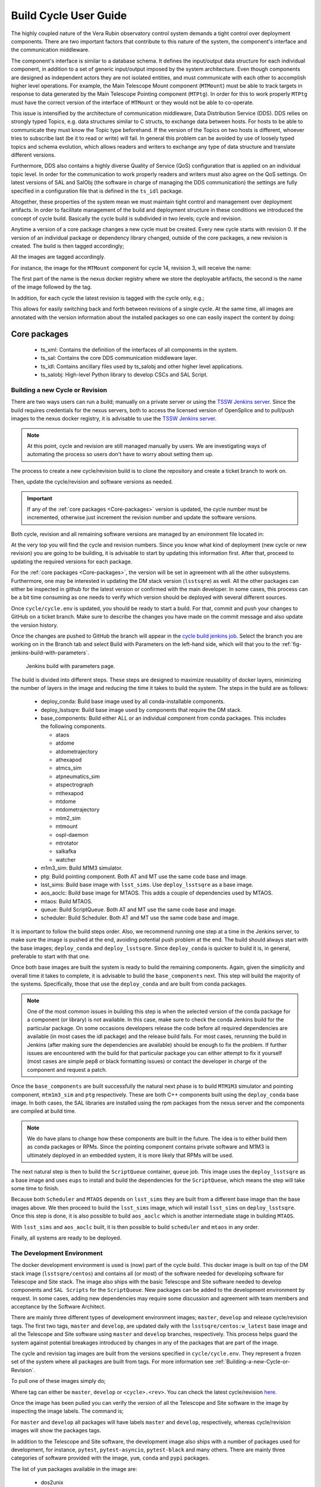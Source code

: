 
.. Fill out data so contacts section below is auto-populated
.. add name and email between the *'s below e.g. *Marie Smith <msmith@lsst.org>*
.. |CSC_developer| replace::  *Tiago Ribeiro*
.. |CSC_product_owner| replace:: *Tiago Ribeiro*

.. _User_Guide:

#######################
Build Cycle User Guide
#######################

.. Update links and labels below
.. image:: https://img.shields.io/badge/GitHub-ts_cycle_build-green.svg
    :target: https://github.com/lsst-ts/ts_cycle_build
.. image:: https://img.shields.io/badge/Jenkins-ts_cycle_build-green.svg
    :target: https://tssw-ci.lsst.org/view/CSC_Docker/job/cycleBuild/
.. image:: https://img.shields.io/badge/Jira-ts_cycle_build.svg
    :target: https://jira.lsstcorp.org/issues/?jql=labels+%3D+ts_cycle_build

The highly coupled nature of the Vera Rubin observatory control system demands a tight control over deployment components.
There are two important factors that contribute to this nature of the system, the component's interface and the communication middleware.

The component's interface is similar to a database schema.
It defines the input/output data structure for each individual component, in addition to a set of generic input/output imposed by the system architecture.
Even though components are designed as independent actors they are not isolated entities, and must communicate with each other to accomplish higher level operations.
For example, the Main Telescope Mount component (``MTMount``) must be able to track targets in response to data generated by the Main Telescope Pointing component (``MTPtg``).
In order for this to work properly ``MTPtg`` must have the correct version of the interface of ``MTMount`` or they would not be able to co-operate.

This issue is intensified by the architecture of communication middleware, Data Distribution Service (DDS).
DDS relies on strongly typed Topics, e.g. data structures similar to C structs, to exchange data between hosts.
For hosts to be able to communicate they must know the Topic type beforehand.
If the version of the Topics on two hosts is different, whoever tries to subscribe last (be it to read or write) will fail.
In general this problem can be avoided by use of loosely typed topics and schema evolution, which allows readers and writers to exchange any type of data structure and translate different versions.

Furthermore, DDS also contains a highly diverse Quality of Service (QoS) configuration that is applied on an individual topic level.
In order for the communication to work properly readers and writers must also agree on the QoS settings.
On latest versions of SAL and SalObj (the software in charge of managing the DDS communication) the settings are fully specified in a configuration file that is defined in the ``ts_idl`` package.

Altogether, these properties of the system mean we must maintain tight control and management over deployment artifacts.
In order to facilitate management of the build and deployment structure in these conditions we introduced the concept of cycle build.
Basically the cycle build is subdivided in two levels; cycle and revision.

Anytime a version of a core package changes a new cycle must be created.
Every new cycle starts with revision 0.
If the version of an individual package or dependency library changed, outside of the core packages, a new revision is created.
The build is then tagged accordingly;

.. prompt:: bash

  c<cycle-number>.<revision>

All the images are tagged accordingly.

For instance, the image for the ``MTMount`` component for cycle 14, revision 3, will receive the name:

.. prompt:: bash

  ts-dockerhub.lsst.org/mtmount:c0014.003

The first part of the name is the nexus docker registry where we store the deployable artifacts, the second is the name of the image followed by the tag.

In addition, for each cycle the latest revision is tagged with the cycle only, e.g.;

.. prompt:: bash

  ts-dockerhub.lsst.org/mtmount:c0014

This allows for easily switching back and forth between revisions of a single cycle.
At the same time, all images are annotated with the version information about the installed packages so one can easily inspect the content by doing:

.. prompt:: bash

  docker image inspect -f {{.Config.Labels}} ts-dockerhub.lsst.org/mtmount:c<cycle-number>.<revision>

.. _Core-packages:

Core packages
-------------

  - ts_xml: Contains the definition of the interfaces of all components in the system.
  - ts_sal: Contains the core DDS communication middleware layer.
  - ts_idl: Contains ancillary files used by ts_salobj and other higher level applications.
  - ts_salobj: High-level Python library to develop CSCs and SAL Script.


.. _Building-a-new-Cycle-or-Revision:

Building a new Cycle or Revision
================================

There are two ways users can run a build; manually on a private server or using the `TSSW Jenkins server`_.
Since the build requires credentials for the nexus servers, both to access the licensed version of OpenSplice and to pull/push images to the nexus docker registry, it is advisable to use the `TSSW Jenkins server`_.

.. _TSSW Jenkins server: https://tssw-ci.lsst.org

.. note::

  At this point, cycle and revision are still managed manually by users.
  We are investigating ways of automating the process so users don't have to worry about setting them up.

The process to create a new cycle/revision build is to clone the repository and create a ticket branch to work on.

.. prompt:: bash

  git clone https://github.com/lsst-ts/ts_cycle_build.git
  cd ts_cycle_build/
  git checkout tickets/DM-XXXXX

Then, update the cycle/revision and software versions as needed.

.. important::

  If any of the :ref:`core packages <Core-packages>` version is updated, the cycle number must be incremented, otherwise just increment the revision number and update the software versions.

Both cycle, revision and all remaining software versions are managed by an environment file located in:

.. prompt:: bash

  cycle/cycle.env

At the very top you will find the cycle and revision numbers.
Since you know what kind of deployment (new cycle or new revision) you are going to be building, it is advisable to start by updating this information first.
After that, proceed to updating the required versions for each package.

For the :ref:`core packages <Core-packages>`, the version will be set in agreement with all the other subsystems.
Furthermore, one may be interested in updating the DM stack version (``lsstsqre``) as well.
All the other packages can either be inspected in github for the latest version or confirmed with the main developer.
In some cases, this process can be a bit time consuming as one needs to verify which version should be deployed with several different sources.

Once ``cycle/cycle.env`` is updated, you should be ready to start a build.
For that, commit and push your changes to GitHub on a ticket branch.
Make sure to describe the changes you have made on the commit message and also update the version history.

Once the changes are pushed to GitHub the branch will appear in the `cycle build jenkins job`_.
Select the branch you are working on in the Branch tab and select Build with Parameters on the left-hand side, which will that you to the :ref:`fig-jenkins-build-with-parameters`.

.. _cycle build jenkins job: https://tssw-ci.lsst.org/view/CSC_Docker/job/cycleBuild/

.. figure:: /_static/JenkinsBuildWithParameters.png
   :name: fig-jenkins-build-with-parameters
   :target: ../_images/SingleProcessFig.png
   :alt: Jenkins build with parameters

   Jenkins build with parameters page.

The build is divided into different steps.
These steps are designed to maximize reusability of docker layers, minimizing the number of layers in the image and reducing the time it takes to build the system.
The steps in the build are as follows:

  - deploy_conda: Build base image used by all conda-installable components.
  - deploy_lsstsqre: Build base image used by components that require the DM stack.
  - base_components: Build either ALL or an individual component from conda packages. This includes the following components.

    - ataos
    - atdome
    - atdometrajectory
    - athexapod
    - atmcs_sim
    - atpneumatics_sim
    - atspectrograph
    - mthexapod
    - mtdome
    - mtdometrajectory
    - mtm2_sim
    - mtmount
    - ospl-daemon
    - mtrotator
    - salkafka
    - watcher

  - m1m3_sim: Build M1M3 simulator.
  - ptg: Build pointing component. Both AT and MT use the same code base and image.
  - lsst_sims: Build base image with ``lsst_sims``. Use ``deploy_lsstsqre`` as a base image.
  - aos_aoclc: Build base image for MTAOS. This adds a couple of dependencies used by MTAOS.
  - mtaos: Build MTAOS.
  - queue: Build ScriptQueue. Both AT and MT use the same code base and image.
  - scheduler: Build Scheduler. Both AT and MT use the same code base and image.

It is important to follow the build steps order.
Also, we recommend running one step at a time in the Jenkins server, to make sure the image is pushed at the end, avoiding potential push problem at the end.
The build should always start with the base images; ``deploy_conda`` and ``deploy_lsstsqre``.
Since ``deploy_conda`` is quicker to build it is, in general, preferable to start with that one.

Once both base images are built the system is ready to build the remaining components.
Again, given the simplicity and overall time it takes to complete, it is advisable to build the ``base_components`` next.
This step will build the majority of the systems.
Specifically, those that use the ``deploy_conda`` and are built from conda packages.

.. note::

  One of the most common issues in building this step is when the selected version of the conda package for a component (or library) is not available.
  In this case, make sure to check the conda Jenkins build for the particular package.
  On some occasions developers release the code before all required dependencies are available (in most cases the idl package) and the release build fails.
  For most cases, rerunning the build in Jenkins (after making sure the dependencies are available) should be enough to fix the problem.
  If further issues are encountered with the build for that particular package you can either attempt to fix it yourself (most cases are simple pep8 or black formatting issues) or contact the developer in charge of the component and request a patch.

Once the ``base_components`` are built successfully the natural next phase is to build ``MTM1M3`` simulator and pointing component, ``mtm1m3_sim`` and ``ptg`` respectively.
These are both C++ components built using the ``deploy_conda`` base image.
In both cases, the SAL libraries are installed using the rpm packages from the nexus server and the components are compiled at build time.

.. note::

  We do have plans to change how these components are built in the future.
  The idea is to either build them as conda packages or RPMs.
  Since the pointing component contains private software and M1M3 is ultimately deployed in an embedded system, it is more likely that RPMs will be used.

The next natural step is then to build the ``ScriptQueue`` container, ``queue`` job.
This image uses the ``deploy_lsstsqre`` as a base image and uses ``eups`` to install and build the dependencies for the ``ScriptQueue``, which means the step will take some time to finish.

Because both ``Scheduler`` and ``MTAOS`` depends on ``lsst_sims`` they are built from a different base image than the base images above.
We then proceed to build the ``lsst_sims`` image, which will install ``lsst_sims`` on ``deploy_lsstsqre``.
Once this step is done, it is also possible to build ``aos_aoclc`` which is another intermediate stage in building ``MTAOS``.

With ``lsst_sims`` and ``aos_aoclc`` built, it is then possible to build ``scheduler`` and ``mtaos`` in any order.

Finally, all systems are ready to be deployed.

.. _The-Development-Environment:

The Development Environment
===========================

The docker development environment is used is (now) part of the cycle build.
This docker image is built on top of the DM stack image (``lsstsqre/centos``) and contains all (or most) of the software needed for developing software for Telescope and Site stack.
The image also ships with the basic Telescope and Site software needed to develop components and ``SAL Scripts`` for the ``ScriptQueue``.
New packages can be added to the development environment by request.
In some cases, adding new dependencies may require some discussion and agreement with team members and acceptance by the Software Architect.

There are mainly three different types of development environment images; ``master``, ``develop`` and release cycle/revision tags.
The first two tags, ``master`` and ``develop``, are updated daily with the ``lsstsqre/centos:w_latest`` base image and all the Telescope and Site software using ``master`` and ``develop`` branches, respectively.
This process helps guard the system against potential breakages introduced by changes in any of the packages that are part of the image.

The cycle and revision tag images are built from the versions specified in ``cycle/cycle.env``.
They represent a frozen set of the system where all packages are built from tags.
For more information see :ref:`Building-a-new-Cycle-or-Revision`.

To pull one of these images simply do;

.. prompt:: bash

  docker pull lsstts/develop-env:<tag>

Where tag can either be ``master``, ``develop`` or ``<cycle>.<rev>``.
You can check the latest cycle/revision `here <https://github.com/lsst-ts/ts_cycle_build/blob/develop/cycle/cycle.env>`__.

Once the image has been pulled you can verify the version of all the Telescope and Site software in the image by inspecting the image labels.
The command is;

.. prompt:: bash

  docker inspect -f '{{ range $k, $v := .Config.Labels -}} {{ $k }}={{ $v }} {{ end -}}' lsstts/develop-env:<tag>

For ``master`` and ``develop`` all packages will have labels ``master`` and ``develop``, respectively, whereas cycle/revision images will show the packages tags.

In addition to the Telescope and Site software, the development image also ships with a number of packages used for development, for instance, ``pytest``, ``pytest-asyncio``, ``pytest-black`` and many others.
There are mainly three categories of software provided with the image, ``yum``, ``conda`` and ``pypi`` packages.

The list of ``yum`` packages available in the image are:

  - dos2unix
  - emacs
  - epel-release
  - gdb
  - git
  - gnome-terminal
  - graphviz*
  - ifconfig
  - java-1.8.0-openjdk-devel
  - libgphoto2-devel
  - ltrac
  - mariadb
  - mariadb-devel
  - maven
  - nano
  - ncurses-libs
  - net-tools
  - ntp
  - strace
  - swig
  - tcpdump
  - tk
  - tk-devel
  - tzdata
  - unzip
  - wget
  - which
  - xorg-x11-fonts-misc
  - xterm

In addition, ``OpenSpliceDDS`` is also installed using ``yum`` from our nexus repo.
This library provides the DDS communication middleware, which is the core of all Telescope and Site software.
The public image (available in the ``lsstts`` docker hub channel), ships with the ``6.9.0`` community edition version of the library built for ``el6``, to be compatible with the conda environment of the base ``lsstsqre/centos`` image.

.. note::

  We have plans to provide a version of this container with the licensed edition of the ``OpenSpliceDDS`` library from our private docker registry (``ts-dockerhub.lsst.org``).

Furthermore, the ``conda`` packages available in the image are managed through the `ts-develop`_ conda metapackage.
The list of packages are:

  - aiokafka
  - astroquery
  - asynctest
  - black ==19.10b0
  - boto3
  - ephem
  - fontconfig
  - ginga
  - gitpython
  - ipdb
  - ipympl
  - jinja2
  - jsonschema
  - jupyter
  - kafkacat
  - lxml
  - moto
  - pre-commit
  - pycodestyle
  - pyqt
  - pytest
  - pytest-asyncio
  - pytest-black
  - pytest-cov
  - pytest-flake8
  - pytest-subtests
  - pytest-tornasync
  - pyyaml
  - setuptools
  - setuptools_scm
  - sqlalchemy
  - wget

.. _ts-develop: https://anaconda.org/lsstts/ts-develop

Some dependencies that are not available through conda are added with ``pypi``:

  - aiomisc
  - aiounittest
  - confluent_kafka
  - documenteer[pipelines]==0.5.8
  - kafkit[aiohttp]
  - ltd-conveyor
  - pyevents

Finally, the list of Telescope and Site software that are ``eups`` installed are:

  - ts_ATDome
  - ts_ATDomeTrajectory
  - ts_ATMCSSimulator
  - ts_config_atcalsys
  - ts_config_attcs
  - ts_config_eas
  - ts_config_latiss
  - ts_config_mtcalsys
  - ts_config_mttcs
  - ts_config_ocs
  - ts_externalscripts
  - ts_hexrotcomm
  - ts_idl
  - ts_observatory_control
  - ts_sal
  - ts_salobj
  - ts_scriptqueue
  - ts_simactuators
  - ts_standardscripts
  - ts_xml
